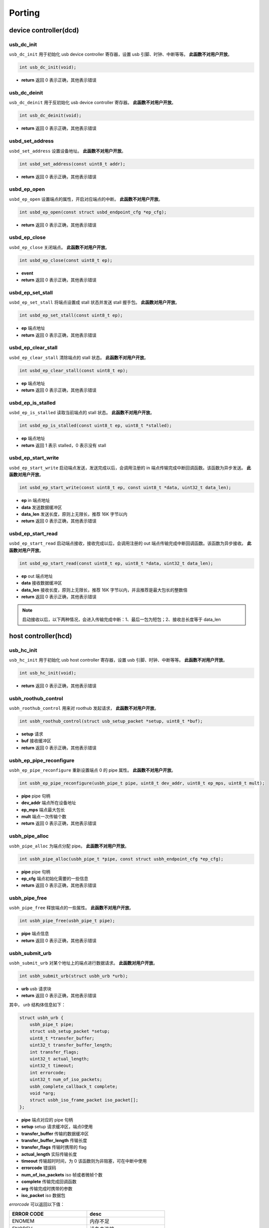 Porting
=========================

device controller(dcd)
-------------------------

usb_dc_init
""""""""""""""""""""""""""""""""""""

``usb_dc_init`` 用于初始化 usb device controller 寄存器，设置 usb 引脚、时钟、中断等等。 **此函数不对用户开放**。

.. code-block:: C

    int usb_dc_init(void);

- **return** 返回 0 表示正确，其他表示错误

usb_dc_deinit
""""""""""""""""""""""""""""""""""""

``usb_dc_deinit`` 用于反初始化 usb device controller 寄存器。 **此函数不对用户开放**。

.. code-block:: C

    int usb_dc_deinit(void);

- **return** 返回 0 表示正确，其他表示错误

usbd_set_address
""""""""""""""""""""""""""""""""""""

``usbd_set_address`` 设置设备地址。 **此函数不对用户开放**。

.. code-block:: C

    int usbd_set_address(const uint8_t addr);

- **return** 返回 0 表示正确，其他表示错误

usbd_ep_open
""""""""""""""""""""""""""""""""""""

``usbd_ep_open`` 设置端点的属性，开启对应端点的中断。 **此函数不对用户开放**。

.. code-block:: C

    int usbd_ep_open(const struct usbd_endpoint_cfg *ep_cfg);

- **return** 返回 0 表示正确，其他表示错误

usbd_ep_close
""""""""""""""""""""""""""""""""""""

``usbd_ep_close`` 关闭端点。 **此函数不对用户开放**。

.. code-block:: C

    int usbd_ep_close(const uint8_t ep);

- **event**
- **return** 返回 0 表示正确，其他表示错误

usbd_ep_set_stall
""""""""""""""""""""""""""""""""""""

``usbd_ep_set_stall`` 将端点设置成 stall 状态并发送 stall 握手包。 **此函数对用户开放**。

.. code-block:: C

    int usbd_ep_set_stall(const uint8_t ep);

- **ep** 端点地址
- **return** 返回 0 表示正确，其他表示错误

usbd_ep_clear_stall
""""""""""""""""""""""""""""""""""""

``usbd_ep_clear_stall`` 清除端点的 stall 状态。 **此函数不对用户开放**。

.. code-block:: C

    int usbd_ep_clear_stall(const uint8_t ep);

- **ep** 端点地址
- **return** 返回 0 表示正确，其他表示错误

usbd_ep_is_stalled
""""""""""""""""""""""""""""""""""""

``usbd_ep_is_stalled`` 读取当前端点的 stall 状态。 **此函数不对用户开放**。

.. code-block:: C

    int usbd_ep_is_stalled(const uint8_t ep, uint8_t *stalled);

- **ep** 端点地址
- **return** 返回 1 表示 stalled，0 表示没有 stall

usbd_ep_start_write
""""""""""""""""""""""""""""""""""""

``usbd_ep_start_write`` 启动端点发送，发送完成以后，会调用注册的 in 端点传输完成中断回调函数。该函数为异步发送。 **此函数对用户开放**。

.. code-block:: C

    int usbd_ep_start_write(const uint8_t ep, const uint8_t *data, uint32_t data_len);

- **ep** in 端点地址
- **data** 发送数据缓冲区
- **data_len** 发送长度，原则上无限长，推荐 16K 字节以内
- **return** 返回 0 表示正确，其他表示错误

usbd_ep_start_read
""""""""""""""""""""""""""""""""""""

``usbd_ep_start_read``  启动端点接收，接收完成以后，会调用注册的 out 端点传输完成中断回调函数。该函数为异步接收。 **此函数对用户开放**。

.. code-block:: C

    int usbd_ep_start_read(const uint8_t ep, uint8_t *data, uint32_t data_len);

- **ep** out 端点地址
- **data** 接收数据缓冲区
- **data_len** 接收长度，原则上无限长，推荐 16K 字节以内，并且推荐是最大包长的整数倍
- **return** 返回 0 表示正确，其他表示错误

.. note:: 启动接收以后，以下两种情况，会进入传输完成中断：1、最后一包为短包；2、接收总长度等于 data_len

host controller(hcd)
------------------------

usb_hc_init
""""""""""""""""""""""""""""""""""""

``usb_hc_init`` 用于初始化 usb host controller 寄存器，设置 usb 引脚、时钟、中断等等。 **此函数不对用户开放**。

.. code-block:: C

    int usb_hc_init(void);

- **return** 返回 0 表示正确，其他表示错误

usbh_roothub_control
""""""""""""""""""""""""""""""""""""

``usbh_roothub_control`` 用来对 roothub 发起请求， **此函数不对用户开放**。

.. code-block:: C

    int usbh_roothub_control(struct usb_setup_packet *setup, uint8_t *buf);

- **setup** 请求
- **buf** 接收缓冲区
- **return** 返回 0 表示正确，其他表示错误

usbh_ep_pipe_reconfigure
""""""""""""""""""""""""""""""""""""

``usbh_ep_pipe_reconfigure`` 重新设置端点 0 的 pipe 属性。 **此函数不对用户开放**。

.. code-block:: C

    int usbh_ep_pipe_reconfigure(usbh_pipe_t pipe, uint8_t dev_addr, uint8_t ep_mps, uint8_t mult);

- **pipe** pipe 句柄
- **dev_addr** 端点所在设备地址
- **ep_mps** 端点最大包长
- **mult** 端点一次传输个数
- **return** 返回 0 表示正确，其他表示错误

usbh_pipe_alloc
""""""""""""""""""""""""""""""""""""

``usbh_pipe_alloc`` 为端点分配 pipe。 **此函数不对用户开放**。

.. code-block:: C

    int usbh_pipe_alloc(usbh_pipe_t *pipe, const struct usbh_endpoint_cfg *ep_cfg);

- **pipe** pipe 句柄
- **ep_cfg** 端点初始化需要的一些信息
- **return** 返回 0 表示正确，其他表示错误

usbh_pipe_free
""""""""""""""""""""""""""""""""""""

``usbh_pipe_free`` 释放端点的一些属性。 **此函数不对用户开放**。

.. code-block:: C

    int usbh_pipe_free(usbh_pipe_t pipe);

- **pipe** 端点信息
- **return** 返回 0 表示正确，其他表示错误

usbh_submit_urb
""""""""""""""""""""""""""""""""""""

``usbh_submit_urb`` 对某个地址上的端点进行数据请求。 **此函数对用户开放**。

.. code-block:: C

    int usbh_submit_urb(struct usbh_urb *urb);

- **urb** usb 请求块
- **return** 返回 0 表示正确，其他表示错误

其中， `urb` 结构体信息如下：

.. code-block:: C

    struct usbh_urb {
        usbh_pipe_t pipe;
        struct usb_setup_packet *setup;
        uint8_t *transfer_buffer;
        uint32_t transfer_buffer_length;
        int transfer_flags;
        uint32_t actual_length;
        uint32_t timeout;
        int errorcode;
        uint32_t num_of_iso_packets;
        usbh_complete_callback_t complete;
        void *arg;
        struct usbh_iso_frame_packet iso_packet[];
    };

- **pipe** 端点对应的 pipe 句柄
- **setup** setup 请求缓冲区，端点0使用
- **transfer_buffer** 传输的数据缓冲区
- **transfer_buffer_length** 传输长度
- **transfer_flags** 传输时携带的 flag
- **actual_length** 实际传输长度
- **timeout** 传输超时时间，为 0 该函数则为非阻塞，可在中断中使用
- **errorcode** 错误码
- **num_of_iso_packets** iso 帧或者微帧个数
- **complete** 传输完成回调函数
- **arg** 传输完成时携带的参数
- **iso_packet** iso 数据包

`errorcode` 可以返回以下值：

.. list-table::
    :widths: 30 30
    :header-rows: 1

    * - ERROR CODE
      - desc
    * - ENOMEM
      - 内存不足
    * - ENODEV
      - 设备未连接
    * - EBUSY
      - 当前数据发送或者接收还未完成
    * - ETIMEDOUT
      - 数据发送或者接收超时
    * - EPERM
      - 主机收到 STALL 包或者 BABBLE
    * - EIO
      - 数据传输错误
    * - EAGAIN
      - 主机一直收到 NAK 包
    * - EPIPE
      - 数据溢出
    * - ESHUTDOWN
      - 设备断开，传输中止

其中 `iso_packet` 结构体信息如下：

.. code-block:: C

  struct usbh_iso_frame_packet {
      uint8_t *transfer_buffer;
      uint32_t transfer_buffer_length;
      uint32_t actual_length;
      int errorcode;
  };

- **transfer_buffer** 传输的数据缓冲区
- **transfer_buffer_length** 传输长度
- **actual_length** 实际传输长度
- **errorcode** 错误码